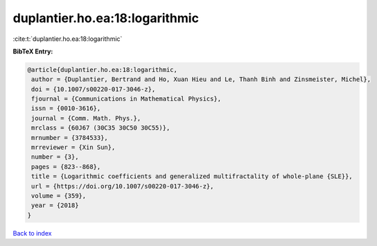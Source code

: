 duplantier.ho.ea:18:logarithmic
===============================

:cite:t:`duplantier.ho.ea:18:logarithmic`

**BibTeX Entry:**

.. code-block:: bibtex

   @article{duplantier.ho.ea:18:logarithmic,
    author = {Duplantier, Bertrand and Ho, Xuan Hieu and Le, Thanh Binh and Zinsmeister, Michel},
    doi = {10.1007/s00220-017-3046-z},
    fjournal = {Communications in Mathematical Physics},
    issn = {0010-3616},
    journal = {Comm. Math. Phys.},
    mrclass = {60J67 (30C35 30C50 30C55)},
    mrnumber = {3784533},
    mrreviewer = {Xin Sun},
    number = {3},
    pages = {823--868},
    title = {Logarithmic coefficients and generalized multifractality of whole-plane {SLE}},
    url = {https://doi.org/10.1007/s00220-017-3046-z},
    volume = {359},
    year = {2018}
   }

`Back to index <../By-Cite-Keys.rst>`_
